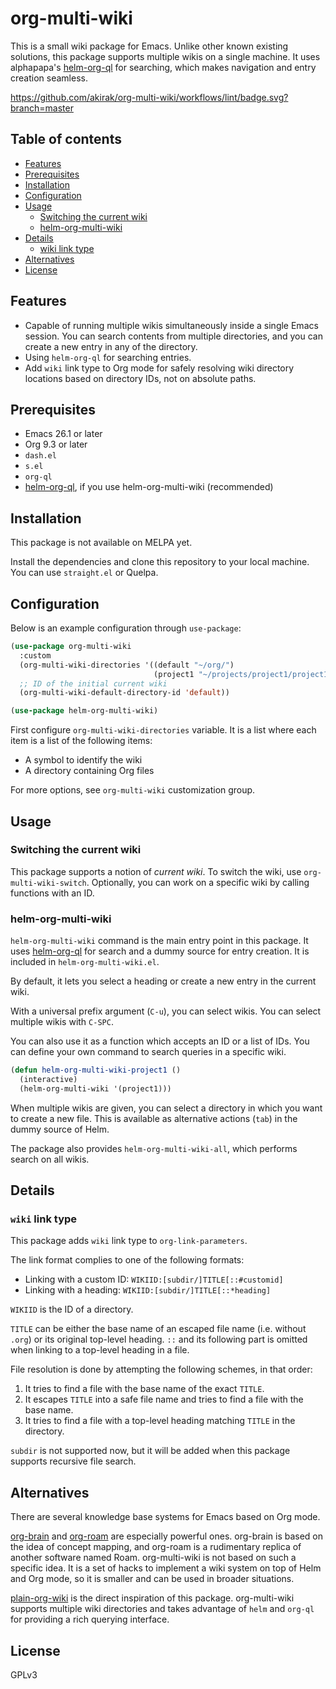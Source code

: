* org-multi-wiki
This is a small wiki package for Emacs.
Unlike other known existing solutions, this package supports multiple wikis on a single machine.
It uses alphapapa's [[https://github.com/alphapapa/org-ql][helm-org-ql]] for searching, which makes navigation and entry creation seamless.

[[https://github.com/akirak/org-multi-wiki/workflows/lint/badge.svg?branch=master][https://github.com/akirak/org-multi-wiki/workflows/lint/badge.svg?branch=master]]
** Table of contents
:PROPERTIES:
:TOC: siblings
:END:
-  [[#features][Features]]
-  [[#prerequisites][Prerequisites]]
-  [[#installation][Installation]]
-  [[#configuration][Configuration]]
-  [[#usage][Usage]]
  -  [[#switching-the-current-wiki][Switching the current wiki]]
  -  [[#helm-org-multi-wiki][helm-org-multi-wiki]]
-  [[#details][Details]]
  -  [[#wiki-link-type][wiki link type]]
-  [[#alternatives][Alternatives]]
-  [[#license][License]]

** Features
- Capable of running multiple wikis simultaneously inside a single Emacs session. You can search contents from multiple directories, and you can create a new entry in any of the directory.
- Using =helm-org-ql= for searching entries.
- Add =wiki= link type to Org mode for safely resolving wiki directory locations based on directory IDs, not on absolute paths.
** Prerequisites
- Emacs 26.1 or later
- Org 9.3 or later
- =dash.el=
- =s.el=
- =org-ql=
- [[https://github.com/alphapapa/org-ql][helm-org-ql]], if you use helm-org-multi-wiki (recommended)
** Installation
This package is not available on MELPA yet.

Install the dependencies and clone this repository to your local machine.
You can use =straight.el= or Quelpa.
** Configuration
Below is an example configuration through =use-package=:

#+begin_src emacs-lisp
  (use-package org-multi-wiki
    :custom
    (org-multi-wiki-directories '((default "~/org/")
                                  (project1 "~/projects/project1/project1-docs")))
    ;; ID of the initial current wiki
    (org-multi-wiki-default-directory-id 'default))

  (use-package helm-org-multi-wiki)
 #+end_src

First configure =org-multi-wiki-directories= variable.
It is a list where each item is a list of the following items:

- A symbol to identify the wiki
- A directory containing Org files

For more options, see =org-multi-wiki= customization group.
** Usage
*** Switching the current wiki
This package supports a notion of /current wiki/.
To switch the wiki, use =org-multi-wiki-switch=.
Optionally, you can work on a specific wiki by calling functions with an ID.
*** helm-org-multi-wiki
=helm-org-multi-wiki= command is the main entry point in this package.
It uses [[https://github.com/alphapapa/org-ql#helm-org-ql][helm-org-ql]] for search and a dummy source for entry creation.
It is included in =helm-org-multi-wiki.el=.

By default, it lets you select a heading or create a new entry in the current wiki.

With a universal prefix argument (~C-u~), you can select wikis.
You can select multiple wikis with ~C-SPC~.

You can also use it as a function which accepts an ID or a list of IDs.
You can define your own command to search queries in a specific wiki.

#+begin_src emacs-lisp
  (defun helm-org-multi-wiki-project1 ()
    (interactive)
    (helm-org-multi-wiki '(project1)))
#+end_src

When multiple wikis are given, you can select a directory in which you want to create a new file.
This is available as alternative actions (~tab~) in the dummy source of Helm.

The package also provides =helm-org-multi-wiki-all=, which performs search on all wikis.
** Details
*** =wiki= link type
:PROPERTIES:
:CREATED_TIME: [2020-02-09 Sun 16:01]
:END:
This package adds =wiki= link type to =org-link-parameters=.

The link format complies to one of the following formats:

- Linking with a custom ID: =WIKIID:[subdir/]TITLE[::#customid]=
- Linking with a heading: =WIKIID:[subdir/]TITLE[::*heading]=

=WIKIID= is the ID of a directory.

=TITLE= can be either the base name of an escaped file name (i.e. without =.org=) or its original top-level heading.
=::= and its following part is omitted when linking to a top-level heading in a file.

File resolution is done by attempting the following schemes, in that order:

1. It tries to find a file with the base name of the exact =TITLE=.
2. It escapes =TITLE= into a safe file name and tries to find a file with the base name.
3. It tries to find a file with a top-level heading matching =TITLE= in the directory.

=subdir= is not supported now, but it will be added when this package supports recursive file search.
** Alternatives
There are several knowledge base systems for Emacs based on Org mode.

[[https://github.com/Kungsgeten/org-brain][org-brain]] and [[https://github.com/jethrokuan/org-roam][org-roam]] are especially powerful ones.
org-brain is based on the idea of concept mapping, and org-roam is a rudimentary replica of another software named Roam.
org-multi-wiki is not based on such a specific idea.
It is a set of hacks to implement a wiki system on top of Helm and Org mode, so it is smaller and can be used in broader situations.

[[https://github.com/abo-abo/plain-org-wiki][plain-org-wiki]] is the direct inspiration of this package.
org-multi-wiki supports multiple wiki directories and takes advantage of =helm= and =org-ql= for providing a rich querying interface.
** License
GPLv3
** COMMENT Meta :noexport:
:PROPERTIES:
:TOC:      ignore
:END:
# The COMMENT keyword prevents GitHub's renderer from showing this entry.
# Local Variables:
# eval: (when (require (quote org-make-toc) nil t) (org-make-toc-mode t))
# End:

